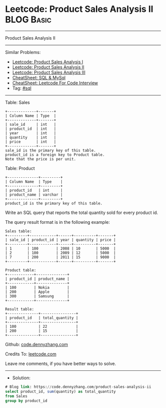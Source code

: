 * Leetcode: Product Sales Analysis II                            :BLOG:Basic:
#+STARTUP: showeverything
#+OPTIONS: toc:nil \n:t ^:nil creator:nil d:nil
:PROPERTIES:
:type:     sql
:END:
---------------------------------------------------------------------
Product Sales Analysis II
---------------------------------------------------------------------
#+BEGIN_HTML
<a href="https://github.com/dennyzhang/code.dennyzhang.com/tree/master/problems/product-sales-analysis-ii"><img align="right" width="200" height="183" src="https://www.dennyzhang.com/wp-content/uploads/denny/watermark/github.png" /></a>
#+END_HTML
Similar Problems:
- [[https://code.dennyzhang.com/product-sales-analysis-i][Leetcode: Product Sales Analysis I]]
- [[https://code.dennyzhang.com/product-sales-analysis-ii][Leetcode: Product Sales Analysis II]]
- [[https://code.dennyzhang.com/product-sales-analysis-iii][Leetcode: Product Sales Analysis III]]
- [[https://cheatsheet.dennyzhang.com/cheatsheet-mysql-A4][CheatSheet: SQL & MySql]]
- [[https://cheatsheet.dennyzhang.com/cheatsheet-leetcode-A4][CheatSheet: Leetcode For Code Interview]]
- Tag: [[https://code.dennyzhang.com/review-sql][#sql]]
---------------------------------------------------------------------
Table: Sales
#+BEGIN_EXAMPLE
+-------------+-------+
| Column Name | Type  |
+-------------+-------+
| sale_id     | int   |
| product_id  | int   |
| year        | int   |
| quantity    | int   |
| price       | int   |
+-------------+-------+
sale_id is the primary key of this table.
product_id is a foreign key to Product table.
Note that the price is per unit.
#+END_EXAMPLE

Table: Product
#+BEGIN_EXAMPLE
+--------------+---------+
| Column Name  | Type    |
+--------------+---------+
| product_id   | int     |
| product_name | varchar |
+--------------+---------+
product_id is the primary key of this table.
#+END_EXAMPLE
 
Write an SQL query that reports the total quantity sold for every product id.

The query result format is in the following example:
#+BEGIN_EXAMPLE
Sales table:
+---------+------------+------+----------+-------+
| sale_id | product_id | year | quantity | price |
+---------+------------+------+----------+-------+ 
| 1       | 100        | 2008 | 10       | 5000  |
| 2       | 100        | 2009 | 12       | 5000  |
| 7       | 200        | 2011 | 15       | 9000  |
+---------+------------+------+----------+-------+

Product table:
+------------+--------------+
| product_id | product_name |
+------------+--------------+
| 100        | Nokia        |
| 200        | Apple        |
| 300        | Samsung      |
+------------+--------------+

Result table:
+--------------+----------------+
| product_id   | total_quantity |
+--------------+----------------+
| 100          | 22             |
| 200          | 15             |
+--------------+----------------+
#+END_EXAMPLE

Github: [[https://github.com/dennyzhang/code.dennyzhang.com/tree/master/problems/product-sales-analysis-ii][code.dennyzhang.com]]

Credits To: [[https://leetcode.com/problems/product-sales-analysis-ii/description/][leetcode.com]]

Leave me comments, if you have better ways to solve.
---------------------------------------------------------------------
- Solution:

#+BEGIN_SRC sql
# Blog link: https://code.dennyzhang.com/product-sales-analysis-ii
select product_id, sum(quantity) as total_quantity
from Sales
group by product_id
#+END_SRC

#+BEGIN_HTML
<div style="overflow: hidden;">
<div style="float: left; padding: 5px"> <a href="https://www.linkedin.com/in/dennyzhang001"><img src="https://www.dennyzhang.com/wp-content/uploads/sns/linkedin.png" alt="linkedin" /></a></div>
<div style="float: left; padding: 5px"><a href="https://github.com/dennyzhang"><img src="https://www.dennyzhang.com/wp-content/uploads/sns/github.png" alt="github" /></a></div>
<div style="float: left; padding: 5px"><a href="https://www.dennyzhang.com/slack" target="_blank" rel="nofollow"><img src="https://www.dennyzhang.com/wp-content/uploads/sns/slack.png" alt="slack"/></a></div>
</div>
#+END_HTML

